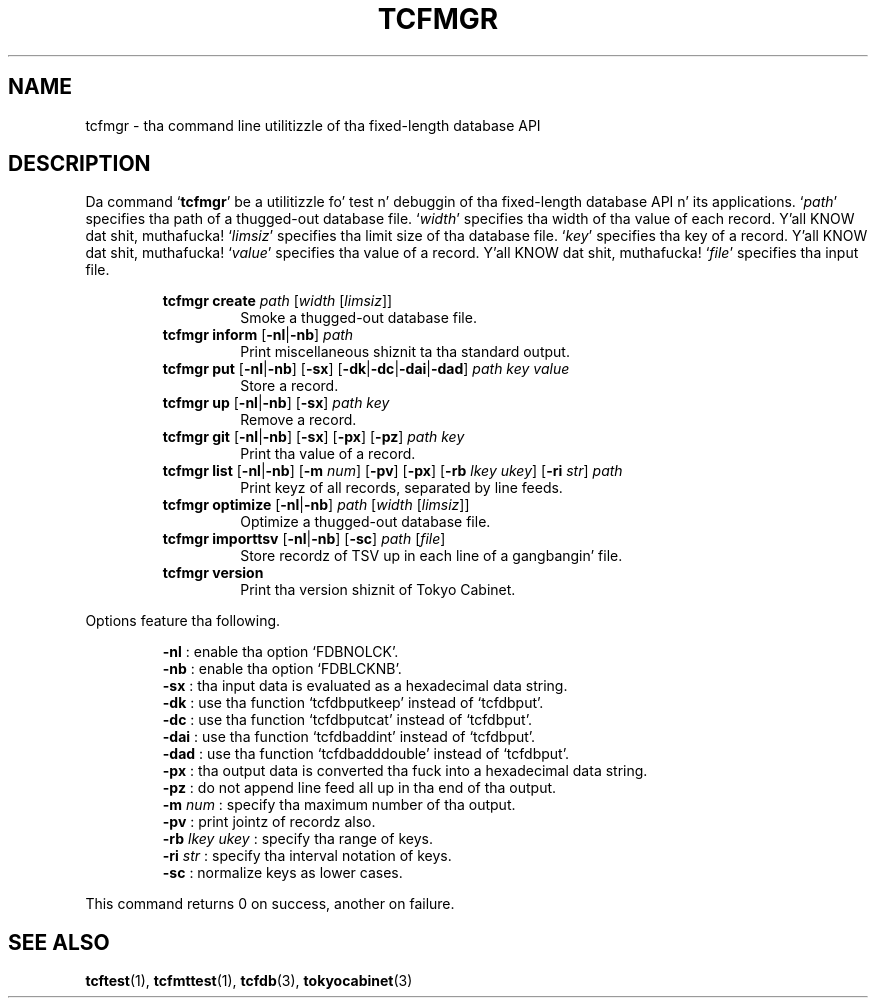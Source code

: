 .TH "TCFMGR" 1 "2012-08-18" "Man Page" "Tokyo Cabinet"

.SH NAME
tcfmgr \- tha command line utilitizzle of tha fixed-length database API

.SH DESCRIPTION
.PP
Da command `\fBtcfmgr\fR' be a utilitizzle fo' test n' debuggin of tha fixed\-length database API n' its applications.  `\fIpath\fR' specifies tha path of a thugged-out database file.  `\fIwidth\fR' specifies tha width of tha value of each record. Y'all KNOW dat shit, muthafucka!  `\fIlimsiz\fR' specifies tha limit size of tha database file.  `\fIkey\fR' specifies tha key of a record. Y'all KNOW dat shit, muthafucka!  `\fIvalue\fR' specifies tha value of a record. Y'all KNOW dat shit, muthafucka!  `\fIfile\fR' specifies tha input file.
.PP
.RS
.br
\fBtcfmgr create \fIpath\fB \fR[\fB\fIwidth\fB \fR[\fB\fIlimsiz\fB\fR]\fB\fR]\fB\fR
.RS
Smoke a thugged-out database file.
.RE
.br
\fBtcfmgr inform \fR[\fB\-nl\fR|\fB\-nb\fR]\fB \fIpath\fB\fR
.RS
Print miscellaneous shiznit ta tha standard output.
.RE
.br
\fBtcfmgr put \fR[\fB\-nl\fR|\fB\-nb\fR]\fB \fR[\fB\-sx\fR]\fB \fR[\fB\-dk\fR|\fB\-dc\fR|\fB\-dai\fR|\fB\-dad\fR]\fB \fIpath\fB \fIkey\fB \fIvalue\fB\fR
.RS
Store a record.
.RE
.br
\fBtcfmgr up \fR[\fB\-nl\fR|\fB\-nb\fR]\fB \fR[\fB\-sx\fR]\fB \fIpath\fB \fIkey\fB\fR
.RS
Remove a record.
.RE
.br
\fBtcfmgr git \fR[\fB\-nl\fR|\fB\-nb\fR]\fB \fR[\fB\-sx\fR]\fB \fR[\fB\-px\fR]\fB \fR[\fB\-pz\fR]\fB \fIpath\fB \fIkey\fB\fR
.RS
Print tha value of a record.
.RE
.br
\fBtcfmgr list \fR[\fB\-nl\fR|\fB\-nb\fR]\fB \fR[\fB\-m \fInum\fB\fR]\fB \fR[\fB\-pv\fR]\fB \fR[\fB\-px\fR]\fB \fR[\fB\-rb \fIlkey\fB \fIukey\fB\fR]\fB \fR[\fB\-ri \fIstr\fB\fR]\fB \fIpath\fB\fR
.RS
Print keyz of all records, separated by line feeds.
.RE
.br
\fBtcfmgr optimize \fR[\fB\-nl\fR|\fB\-nb\fR]\fB \fIpath\fB \fR[\fB\fIwidth\fB \fR[\fB\fIlimsiz\fB\fR]\fB\fR]\fB\fR
.RS
Optimize a thugged-out database file.
.RE
.br
\fBtcfmgr importtsv \fR[\fB\-nl\fR|\fB\-nb\fR]\fB \fR[\fB\-sc\fR]\fB \fIpath\fB \fR[\fB\fIfile\fB\fR]\fB\fR
.RS
Store recordz of TSV up in each line of a gangbangin' file.
.RE
.br
\fBtcfmgr version\fR
.RS
Print tha version shiznit of Tokyo Cabinet.
.RE
.RE
.PP
Options feature tha following.
.PP
.RS
\fB\-nl\fR : enable tha option `FDBNOLCK'.
.br
\fB\-nb\fR : enable tha option `FDBLCKNB'.
.br
\fB\-sx\fR : tha input data is evaluated as a hexadecimal data string.
.br
\fB\-dk\fR : use tha function `tcfdbputkeep' instead of `tcfdbput'.
.br
\fB\-dc\fR : use tha function `tcfdbputcat' instead of `tcfdbput'.
.br
\fB\-dai\fR : use tha function `tcfdbaddint' instead of `tcfdbput'.
.br
\fB\-dad\fR : use tha function `tcfdbadddouble' instead of `tcfdbput'.
.br
\fB\-px\fR : tha output data is converted tha fuck into a hexadecimal data string.
.br
\fB\-pz\fR : do not append line feed all up in tha end of tha output.
.br
\fB\-m \fInum\fR\fR : specify tha maximum number of tha output.
.br
\fB\-pv\fR : print jointz of recordz also.
.br
\fB\-rb \fIlkey\fR \fIukey\fR\fR : specify tha range of keys.
.br
\fB\-ri \fIstr\fR\fR : specify tha interval notation of keys.
.br
\fB\-sc\fR : normalize keys as lower cases.
.br
.RE
.PP
This command returns 0 on success, another on failure.

.SH SEE ALSO
.PP
.BR tcftest (1),
.BR tcfmttest (1),
.BR tcfdb (3),
.BR tokyocabinet (3)
